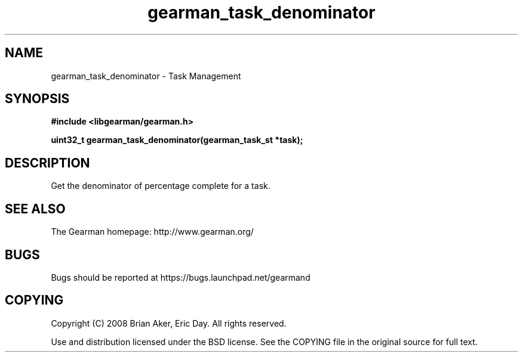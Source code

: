 .TH gearman_task_denominator 3 2009-06-01 "Gearman" "Gearman"
.SH NAME
gearman_task_denominator \- Task Management
.SH SYNOPSIS
.B #include <libgearman/gearman.h>
.sp
.BI "uint32_t gearman_task_denominator(gearman_task_st *task);"
.SH DESCRIPTION
Get the denominator of percentage complete for a task.
.SH "SEE ALSO"
The Gearman homepage: http://www.gearman.org/
.SH BUGS
Bugs should be reported at https://bugs.launchpad.net/gearmand
.SH COPYING
Copyright (C) 2008 Brian Aker, Eric Day. All rights reserved.

Use and distribution licensed under the BSD license. See the COPYING file in the original source for full text.
